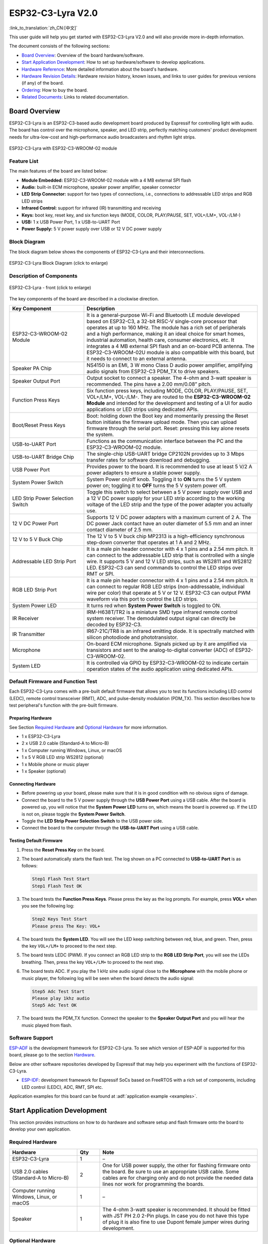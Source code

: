 ===================
ESP32-C3-Lyra V2.0
===================

:link_to_translation:`zh_CN:[中文]`

This user guide will help you get started with ESP32-C3-Lyra V2.0 and will also provide more in-depth information.

The document consists of the following sections:

- `Board Overview`_: Overview of the board hardware/software.
- `Start Application Development`_: How to set up hardware/software to develop applications.
- `Hardware Reference`_: More detailed information about the board's hardware.
- `Hardware Revision Details`_: Hardware revision history, known issues, and links to user guides for previous versions (if any) of the board.
- `Ordering`_: How to buy the board.
- `Related Documents`_: Links to related documentation.


Board Overview
==============
 
ESP32-C3-Lyra is an ESP32-C3-based audio development board produced by Espressif for controlling light with audio. The board has control over the microphone, speaker, and LED strip, perfectly matching customers' product development needs for ultra-low-cost and high-performance audio broadcasters and rhythm light strips.

.. figure:: ../../../_static/esp32-c3-lyra-isometric-raw.png
    :align: center
    :scale: 50%
    :alt: ESP32-C3-Lyra with ESP32-C3-WROOM-02 module

    ESP32-C3-Lyra with ESP32-C3-WROOM-02 module


Feature List
------------

The main features of the board are listed below:

- **Module Embedded:** ESP32-C3-WROOM-02 module with a 4 MB external SPI flash
- **Audio:** built-in ECM microphone, speaker power amplifier, speaker connector
- **LED Strip Connector:** support for two types of connections, i.e., connections to addressable LED strips and RGB LED strips
- **Infrared Control:** support for infrared (IR) transmitting and receiving
- **Keys:** boot key, reset key, and six function keys (MODE, COLOR, PLAY/PAUSE, SET, VOL+/LM+, VOL-/LM-)
- **USB:** 1 x USB Power Port, 1 x USB-to-UART Port
- **Power Supply:** 5 V power supply over USB or 12 V DC power supply


Block Diagram
-------------


The block diagram below shows the components of ESP32-C3-Lyra and their interconnections.

.. figure:: ../../../_static/esp32-c3-lyra-block-diagram.png
    :align: center
    :scale: 45%
    :alt: ESP32-C3-Lyra Block Diagram (click to enlarge)

    ESP32-C3-Lyra Block Diagram (click to enlarge)


Description of Components
-------------------------

.. figure:: https://dl.espressif.com/dl/schematics/esp32-c3-lyra-layout-front.png
    :align: center
    :width: 2116
    :height: 1496    
    :scale: 34%    
    :alt: ESP32-C3-Lyra - front (click to enlarge)

    ESP32-C3-Lyra - front (click to enlarge)

The key components of the board are described in a clockwise direction.

.. list-table::
   :widths: 30 70
   :header-rows: 1

   * - Key Component
     - Description
   * - ESP32-C3-WROOM-02 Module
     - It is a general-purpose Wi-Fi and Bluetooth LE module developed based on ESP32-C3, a 32-bit RISC-V single-core processor that operates at up to 160 MHz. The module has a rich set of peripherals and a high performance, making it an ideal choice for smart homes, industrial automation, health care, consumer electronics, etc. It integrates a 4 MB external SPI flash and an on-board PCB antenna. The ESP32-C3-WROOM-02U module is also compatible with this board, but it needs to connect to an external antenna.
   * - Speaker PA Chip
     - NS4150 is an EMI, 3 W mono Class D audio power amplifier, amplifying audio signals from ESP32-C3 PDM_TX to drive speakers.
   * - Speaker Output Port
     - Output socket to connect a speaker. The 4-ohm and 3-watt speaker is recommended. The pins have a 2.00 mm/0.08” pitch.
   * - Function Press Keys
     - Six function press keys, including MODE, COLOR, PLAY/PAUSE, SET, VOL+/LM+, VOL-/LM-. They are routed to the **ESP32-C3-WROOM-02 Module** and intended for the development and testing of a UI for audio applications or LED strips using dedicated APIs. 
   * - Boot/Reset Press Keys 
     - Boot: holding down the Boot key and momentarily pressing the Reset button initiates the firmware upload mode. Then you can upload firmware through the serial port. Reset: pressing this key alone resets the system.
   * - USB-to-UART Port
     - Functions as the communication interface between the PC and the ESP32-C3-WROOM-02 module.
   * - USB-to-UART Bridge Chip
     - The single-chip USB-UART bridge CP2102N provides up to 3 Mbps transfer rates for software download and debugging.
   * - USB Power Port
     - Provides power to the board. It is recommended to use at least 5 V/2 A power adapters to ensure a stable power supply.
   * - System Power Switch
     - System Power on/off knob. Toggling it to **ON** turns the 5 V system power on; toggling it to **OFF** turns the 5 V system power off.
   * - LED Strip Power Selection Switch
     - Toggle this switch to select between a 5 V power supply over USB and a 12 V DC power supply for your LED strip according to the working voltage of the LED strip and the type of the power adapter you actually use.
   * - 12 V DC Power Port 
     - Supports 12 V DC power adapters with a maximum current of 2 A. The DC power Jack contact have an outer diameter of 5.5 mm and an inner contact diameter of 2.5 mm.
   * - 12 V to 5 V Buck Chip
     - The 12 V to 5 V buck chip MP2313 is a high-efficiency synchronous step-down converter that operates at 1 A and 2 MHz.
   * - Addressable LED Strip Port
     - It is a male pin header connector with 4 x 1 pins and a 2.54 mm pitch. It can connect to the addressable LED strip that is controlled with a single wire. It supports 5 V and 12 V LED strips, such as WS2811 and WS2812 LED. ESP32-C3 can send commands to control the LED strips over RMT or SPI.
   * - RGB LED Strip Port
     - It is a male pin header connector with 4 x 1 pins and a 2.54 mm pitch. It can connect to regular RGB LED strips (non-addressable, individual wire per color) that operate at 5 V or 12 V. ESP32-C3 can output PWM waveform via this port to control the LED strips. 
   * - System Power LED
     - It turns red when **System Power Switch** is toggled to ON.
   * - IR Receiver
     - IRM-H638T/TR2 is a miniature SMD type infrared remote control system receiver. The demodulated output signal can directly be decoded by ESP32-C3.
   * - IR Transmitter
     - IR67-21C/TR8 is an infrared emitting diode. It is spectrally matched with silicon photodiode and phototransistor.
   * - Microphone
     - On-board ECM microphone. Signals picked up by it are amplified via transistors and sent to the analog-to-digital converter (ADC) of ESP32-C3-WROOM-02.
   * - System LED
     - It is controlled via GPIO by ESP32-C3-WROOM-02 to indicate certain operation states of the audio application using dedicated APIs.


Default Firmware and Function Test
----------------------------------

Each ESP32-C3-Lyra comes with a pre-built default firmware that allows you to test its functions including LED control (LEDC), remote control transceiver (RMT), ADC, and pulse-density modulation (PDM_TX). This section describes how to test peripheral's function with the pre-built firmware.


Preparing Hardware
^^^^^^^^^^^^^^^^^^

See Section `Required Hardware`_ and `Optional Hardware`_ for more information. 

- 1 x ESP32-C3-Lyra
- 2 x USB 2.0 cable (Standard-A to Micro-B)
- 1 x Computer running Windows, Linux, or macOS
- 1 x 5 V RGB LED strip WS2812 (optional)
- 1 x Mobile phone or music player
- 1 x Speaker (optional)


Connecting Hardware
^^^^^^^^^^^^^^^^^^^

- Before powering up your board, please make sure that it is in good condition with no obvious signs of damage.
- Connect the board to the 5 V power supply through the **USB Power Port** using a USB cable. After the board is powered up, you will notice that the **System Power LED** turns on, which means the board is powered up. If the LED is not on, please toggle the **System Power Switch**.
- Toggle the **LED Strip Power Selection Switch** to the USB power side.
- Connect the board to the computer through the **USB-to-UART Port** using a USB cable.


Testing Default Firmware
^^^^^^^^^^^^^^^^^^^^^^^^

#. Press the **Reset Press Key** on the board.
#. The board automatically starts the flash test. The log shown on a PC connected to **USB-to-UART Port** is as follows:

   .. code-block:: bash
      
      Step1 Flash Test Start
      Step1 Flash Test OK

#. The board tests the **Function Press Keys**. Please press the key as the log prompts. For example, press **VOL+** when you see the following log:

   .. code-block:: bash
      
      Step2 Keys Test Start
      Please press The Key: VOL+

#. The board tests the **System LED**. You will see the LED keep switching between red, blue, and green. Then, press the key ``VOL+/LM+`` to proceed to the next step.
#. The board tests LEDC (PWM). If you connect an RGB LED strip to the **RGB LED Strip Port**, you will see the LEDs breathing. Then, press the key ``VOL+/LM+`` to proceed to the next step.
#. The board tests ADC. If you play the 1 kHz sine audio signal close to the **Microphone** with the mobile phone or music player, the following log will be seen when the board detects the audio signal:

   .. code-block:: bash
      
      Step5 Adc Test Start
      Please play 1khz audio
      Step5 Adc Test OK

#. The board tests the PDM_TX function. Connect the speaker to the **Speaker Output Port** and you will hear the music played from flash.


Software Support
----------------

`ESP-ADF <https://github.com/espressif/esp-adf>`_ is the development framework for ESP32-C3-Lyra. To see which version of ESP-ADF is supported for this board, please go to the section `Hardware <https://github.com/espressif/esp-adf#hardware>`_.

Below are other software repositories developed by Espressif that may help you experiment with the functions of ESP32-C3-Lyra.

- `ESP-IDF <https://github.com/espressif/esp-idf>`__: development framework for Espressif SoCs based on FreeRTOS with a rich set of components, including LED control (LEDC), ADC, RMT, SPI etc.

Application examples for this board can be found at :adf:`application example <examples>`.


Start Application Development
=============================

This section provides instructions on how to do hardware and software setup and flash firmware onto the board to develop your own application.


Required Hardware
-----------------

.. list-table::
   :widths: 30 10 70
   :header-rows: 1

   * - Hardware
     - Qty
     - Note
   * - ESP32-C3-Lyra
     - 1
     - –
   * - USB 2.0 cables (Standard-A to Micro-B)
     - 2
     - One for USB power supply, the other for flashing firmware onto the board. Be sure to use an appropriate USB cable. Some cables are for charging only and do not provide the needed data lines nor work for programming the boards.
   * - Computer running Windows, Linux, or macOS
     - 1
     - –
   * - Speaker
     - 1
     - The 4-ohm 3-watt speaker is recommended. It should be fitted with JST PH 2.0 2-Pin plugs. In case you do not have this type of plug it is also fine to use Dupont female jumper wires during development.


Optional Hardware
-----------------

.. list-table::
   :widths: 30 10 70
   :header-rows: 1

   * - Hardware
     - Qty
     - Note
   * - 12 V DC adapter
     - 1
     - The maximum operating current of the adapter is 2 A. It provides power supply for 12 V LED strips. 
   * - 5 V or 12 V addressable LED strip
     - 1
     - It should have a female connector with 4 x 1 pins and a 2.54 mm pitch. WS2812 or WS2811 LED strip is recommended. This LED strip should be connected to **Addressable LED Strip Port** (:ref:`JP2 <addressable-led-strip-connector>`). 
   * - 5 V or 12 V RGB LED strip
     - 1
     - It should have a female connector with 4 x 1 pins and a 2.54 mm pitch. This LED strip should be connected to **RGB LED Strip Port** (:ref:`JP1 <rgb-led-strip-connector>`).


Power Supply Options
--------------------

There are two ways to provide power to the board:

- **USB Power Port** (5 V)
- **12 V DC Power Port**


Hardware Setup
--------------

Prepare the board for loading of the first sample application:

#. Connect the speaker to the **Speaker Output Port**.
#. (Optional) Connect the LED strip to the development board through the **Addressable LED Strip Port** or the **RGB LED Port** depending on the type of your LED strip.
#. Connect the power supply to the development board through the **USB Power Port** (5 V) or the **12 V DC Power Port** depending on the working voltage and current of your LED strip.  
#. (Optional) Toggle the **LED Strip Power Selection Switch** accordingly to supply power for your LED strip. 

   .. note::

     If you toggle the switch to the wrong side, the light strip will work abnormally. **Do not** power the 5 V LED strip with the 12 V DC adapter. Otherwise, the light strip will be damaged.

#. Toggle the **System Power Switch** to **ON**. The red **System Power LED** should turn on.
#. Connect the board to the computer through the **USB-to-UART Port** using a USB cable.

Now the board is ready for software setup.


Software Setup
--------------

After hardware setup, you can proceed to :doc:`../../get-started/index` to prepare development tools.

For more software information on developing applications, please go to `Software Support`_.


Hardware Reference
==================

This section provides more detailed information about the board's hardware.


GPIO Allocation
---------------

The `table <../../_static/esp32-c3-lyra-gpio-allocation.pdf>`_ provides the allocation of GPIOs exposed on terminals of the ESP32-C3-WROOM-02 module to control specific components or functions of the board.

Power Distribution
------------------


Power Supply over USB or from 12 V/2 A DC Input
^^^^^^^^^^^^^^^^^^^^^^^^^^^^^^^^^^^^^^^^^^^^^^^

There are two ways to power the development board: 5 V USB Power Port or 12 V/2 A DC input.


.. figure:: ../../../_static/esp32-c3-lyra-usb-ps.png
    :align: center
    :alt: ESP32-C3-Lyra - Dedicated USB Power Supply Socket

    ESP32-C3-Lyra - Dedicated USB Power Supply Socket


.. figure:: ../../../_static/esp32-c3-lyra-12v-dc-ps.png
    :align: center
    :alt: ESP32-C3-Lyra - Power Supply from 12V DC Input

    ESP32-C3-Lyra - Power Supply from 12V DC Input


LED Strip Power Selection Switch
^^^^^^^^^^^^^^^^^^^^^^^^^^^^^^^^

According to the working voltage and current of your LED strip, select a proper power adapter and the port, and toggle the **LED Strip Power Selection Switch** to the corresponding side to power up the LED strip.

.. figure:: ../../../_static/esp32-c3-lyra-led-strip-power-selection-switch.png
    :align: center
    :alt: LED Strip Power Selection Switch

    LED Strip Power Selection Switch


12 V to 5 V Buck Power
^^^^^^^^^^^^^^^^^^^^^^

.. figure:: ../../../_static/esp32-c3-lyra-12v-to-5v-buck-power.png
    :align: center
    :alt: 12 V to 5 V Buck Power Circuit

    12 V to 5 V Buck Power Circuit


System 3.3 V Power
^^^^^^^^^^^^^^^^^^

.. figure:: ../../../_static/esp32-c3-lyra-system-3.3v-power.png
    :align: center
    :alt: System 3.3 V Power Circuit

    System 3.3 V Power Circuit


Connector
---------


RGB LED Strip Connector (JP1)
^^^^^^^^^^^^^^^^^^^^^^^^^^^^^

.. _rgb-led-strip-connector:

.. list-table::
   :widths: 5 10 10
   :header-rows: 1

   * - No.
     - Signal Name
     - ESP32-C3 Pin
   * - 1
     - VCC_12V_5V
     - –
   * - 2
     - LED_G
     - GPIO6
   * - 3
     - LED_R
     - GPIO5
   * - 4
     - LED_B
     - GPIO4


Addressable LED Strip Connector (JP2)
^^^^^^^^^^^^^^^^^^^^^^^^^^^^^^^^^^^^^^^^^^^^^^^^

.. _addressable-led-strip-connector:

.. list-table::
   :widths: 5 10 10
   :header-rows: 1

   * - No.
     - Signal Name
     - ESP32-C3 Pin
   * - 1
     - VCC_12V_5V
     - –
   * - 2
     - DIN
     - GPIO7
   * - 3
     - DIN
     - GPIO7
   * - 4
     - GND
     - –


Pinout of Extension Headers
---------------------------

There are several pin headers available to connect external components, check the state of particular signal bus, or debug operation of ESP32-C3. Note that some signals are shared. See Section `GPIO Allocation`_ for details.

UART Header (JP12)
^^^^^^^^^^^^^^^^^^

.. list-table::
   :widths: 5 10 10
   :header-rows: 1

   * - No.
     - Signal Name
     - ESP32-C3 Pin
   * - 1
     - VCC_3V3
     - –
   * - 2
     - ESP_EN
     - EN
   * - 3
     - ESP_BOOT
     - GPIO9
   * - 4
     - ESP_UART_RXD
     - U0RXD
   * - 5
     - ESP_UART_TXD
     - U0TXD
   * - 6
     - GND
     - –


I2C Header (JP8)
^^^^^^^^^^^^^^^^

.. list-table::
   :widths: 5 10 10
   :header-rows: 1

   * - No.
     - Signal Name
     - ESP32-C3 Pin
   * - 1
     - VCC_3V3
     - –
   * - 2
     - I2C_CLK
     - GPIO8
   * - 3
     - I2C_DATA
     - GPIO9
   * - 4
     - GND
     - –


Hardware Revision Details
=========================

No previous revisions.


Ordering
========

If you order a few samples, each board comes in an individual package.

For retail orders, please go to https://www.espressif.com/en/company/contact/buy-a-sample.

For wholesale orders, please go to https://www.espressif.com/en/contact-us/sales-questions.


Related Documents
=================

- Datasheet

  - `ESP32-C3 Series Datasheet <https://www.espressif.com/sites/default/files/documentation/esp32-c3_datasheet_en.pdf>`_ (PDF)
  - `ESP32-C3-WROOM-02 & ESP32-C3-WROOM-02U Datasheet <https://www.espressif.com/sites/default/files/documentation/esp32-c3-wroom-02_datasheet_en.pdf>`_ (PDF)

- Schematic

  - `ESP32-C3-Lyra Schematic <https://dl.espressif.cn/dl/schematics/ESP32-C3-Lyra_V2_20211231.pdf>`_ (PDF)

- PCB Layout

  - `ESP32-C3-Lyra PCB Layout <https://dl.espressif.cn/dl/schematics/PCB_ESP32-C3-Lyra_V2_20211231.pdf>`_ (PDF)


For further design documentation for the board, please contact us at `sales@espressif.com <sales@espressif.com>`_.